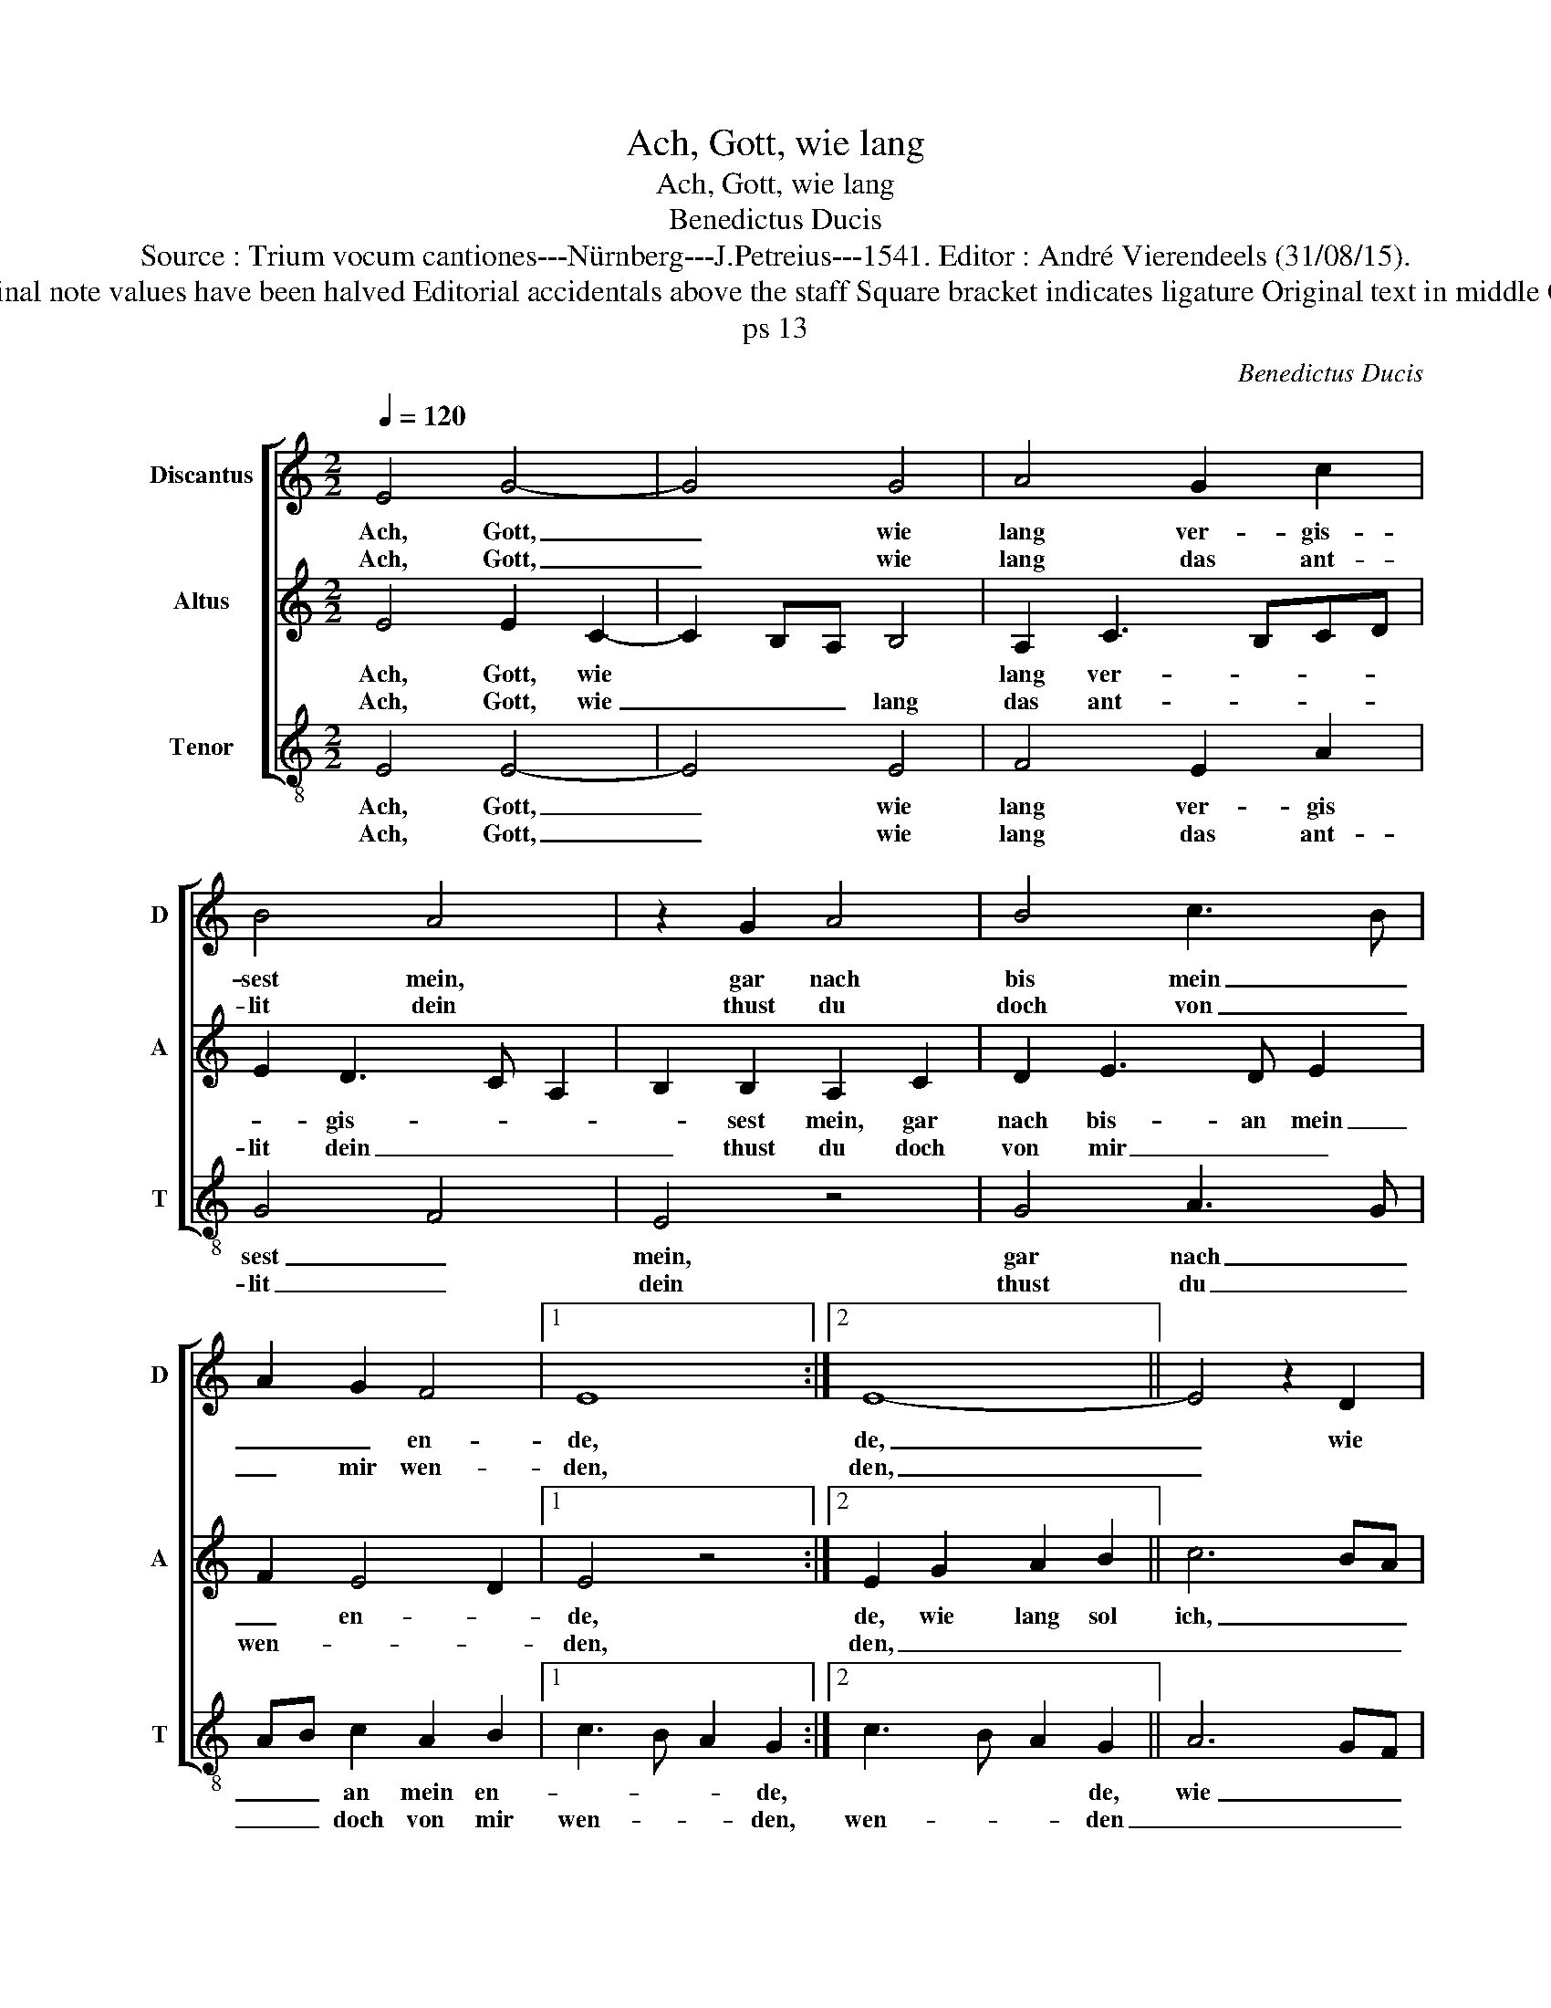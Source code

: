 X:1
T:Ach, Gott, wie lang
T:Ach, Gott, wie lang
T:Benedictus Ducis
T:Source : Trium vocum cantiones---Nürnberg---J.Petreius---1541. Editor : André Vierendeels (31/08/15).
T:Notes : Original clefs : C1, C3 (C2 from m10), C4 Original note values have been halved Editorial accidentals above the staff Square bracket indicates ligature Original text in middle German m 23 in A, "si" notated as "sol" in original print
T:ps 13
C:Benedictus Ducis
%%score [ 1 2 3 ]
L:1/8
Q:1/4=120
M:2/2
K:C
V:1 treble nm="Discantus" snm="D"
V:2 treble nm="Altus" snm="A"
V:3 treble-8 nm="Tenor" snm="T"
V:1
 E4 G4- | G4 G4 | A4 G2 c2 | B4 A4 | z2 G2 A4 | B4 c3 B | A2 G2 F4 |1 E8 :|2 E8- || E4 z2 D2 | %10
w: Ach, Gott,|_ wie|lang ver- gis-|sest mein,|gar nach|bis mein _|_ _ en-|de,|de,|_ wie|
w: Ach, Gott,|_ wie|lang das ant-|lit dein|thust du|doch von _|_ mir wen-|den,|den,|_|
 E6 F2 | G2 A3 B c2 | B2 A4 G2 | A4 z4 | z8 | z8 | z4 c4- | c4 A4 | G4 F4 | E2 A3 E G2 | F4 E4- | %21
w: lang sol|ich selbs _ _|_ ra- chen|mir,|||den|_ gan-|zen tag|im her- * *|* zen.|
w: |||||||||||
 E8- | E8 |] %23
w: _||
w: ||
V:2
 E4 E2 C2- | C2 B,A, B,4 | A,2 C3 B,CD | E2 D3 C A,2 | B,2 B,2 A,2 C2 | D2 E3 D E2 | F2 E4 D2 |1 %7
w: Ach, Gott, wie||lang ver- * * *|* gis- * *|* sest mein, gar|nach bis- an mein|_ en- *|
w: Ach, Gott, wie|_ _ _ lang|das ant- * * *|lit dein _ _|_ thust du doch|von mir _ _|wen- * *|
 E4 z4 :|2 E2 G2 A2 B2 || c6 BA | G2 c2 B2 A2 | G2 F4 E2- | ED C2 B,4 | A,4 z2 E2 | F2 G2 A4 | %15
w: de,|de, wie lang sol|ich, _ _|_ wie lang sol|ich selbs ra-|* * * chen|mir, in|mei- nen sel|
w: den,|den, _ _ _|_ _ _||||||
 B2 c3 B A2- | A2 G2 A2 E2 | F2 A3 G F2 | E4 F2 A2 | G2 F3 G E2- | E2 D2 E2 G2 | G3 A B2 c2 | B8 |] %23
w: ein schmerz _ _|_ ge- * bir|den gan- * *|zen tag im|her- * * *|* * zen, im|her- * * *|zen.|
w: ||||||||
V:3
 E4 E4- | E4 E4 | F4 E2 A2 | G4 F4 | E4 z4 | G4 A3 G | AB c2 A2 B2 |1 c3 B A2 G2 :|2 c3 B A2 G2 || %9
w: Ach, Gott,|_ wie|lang ver- gis|sest _|mein,|gar nach _|_ _ an mein en-|* * * de,|* * * de,|
w: Ach, Gott,|_ wie|lang das ant-|lit _|dein|thust du _|_ _ doch von mir|wen- * * den,|wen- * * den|
 A6 GF | E2 A2 G2 F2 | E2 D4 A2 | G2 A2 E4 | z2 A2 B2 c2 | d2 e2 dcBA | G2 A2 c2 d2 | B4 A2 A2 | %17
w: wie _ _|lang sol ich selbs|ra- * *|* chen mir,|in mei- nen|sel ein schmerz _ _ _|_ ge- bir den|gan- * zen|
w: _ _ _||||||||
 A3 B c2 d2- | d2 c2 d4 | z2 d2 A2 c2 | A2 B2 c4- | c2 BA G2 A2 | E8 |] %23
w: tag _ _ _|_ _ _|den gan- zen|tag im her-||zen.|
w: ||||||

